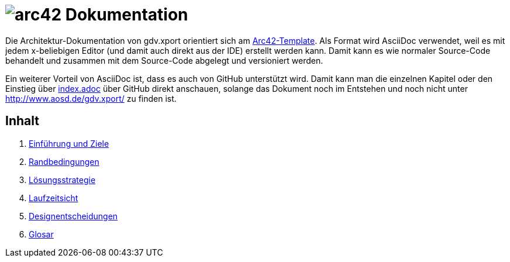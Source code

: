 = image:images/arc42-logo.png[arc42] Dokumentation

Die Architektur-Dokumentation von gdv.xport orientiert sich am https://github.com/arc42/arc42-template[Arc42-Template].
Als Format wird AsciiDoc verwendet, weil es mit jedem x-beliebigen Editor (und damit auch direkt aus der IDE) erstellt werden kann.
Damit kann es wie normaler Source-Code behandelt und zusammen mit dem Source-Code abgelegt und versioniert werden.

Ein weiterer Vorteil von AsciiDoc ist, dass es auch von GitHub unterstützt wird.
Damit kann man die einzelnen Kapitel oder den Einstieg über link:de/index.adoc[index.adoc] über GitHub direkt anschauen,
solange das Dokument noch im Entstehen und noch nicht unter http://www.aosd.de/gdv.xport/ zu finden ist.

== Inhalt

1. link:de/01_introduction_and_goals.adoc[Einführung und Ziele]
2. link:de/02_architecture_constraints.adoc[Randbedingungen]
4. link:de/04_solution_strategy.adoc[Lösungsstrategie]
6. link:de/06_runtime_view.adoc[Laufzeitsicht]
9. link:de/09_design_decisions.adoc[Designentscheidungen]
12. link:de/12_glossary.adoc[Glosar]
